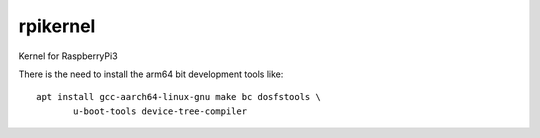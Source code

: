 rpikernel
---------

Kernel for RaspberryPi3

There is the need to install the arm64 bit development tools like:

::

   apt install gcc-aarch64-linux-gnu make bc dosfstools \
          u-boot-tools device-tree-compiler
